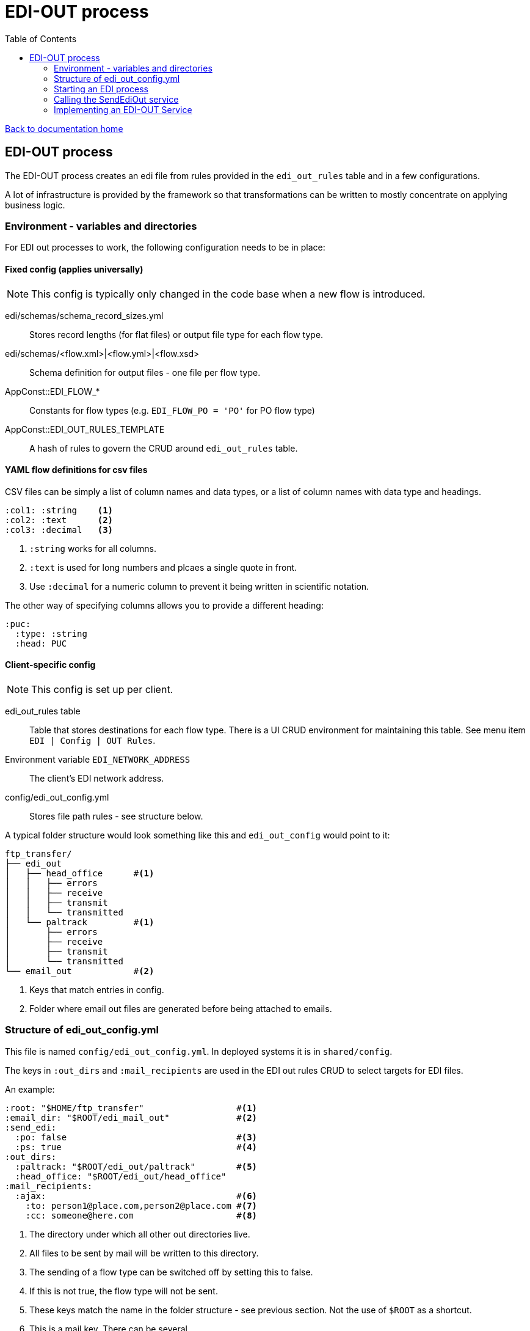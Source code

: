 = EDI-OUT process
:toc:

link:/developer_documentation/start.adoc[Back to documentation home]

== EDI-OUT process

The EDI-OUT process creates an edi file from rules provided in the `edi_out_rules` table and in a few configurations.

A lot of infrastructure is provided by the framework so that transformations can be written to mostly concentrate on applying business logic.

=== Environment - variables and directories

For EDI out processes to work, the following configuration needs to be in place:

==== Fixed config (applies universally)

NOTE: This config is typically only changed in the code base when a new flow is introduced.

edi/schemas/schema_record_sizes.yml:: Stores record lengths (for flat files) or output file type for each flow type.
edi/schemas/<flow.xml>|<flow.yml>|<flow.xsd>:: Schema definition for output files - one file per flow type.
AppConst::EDI_FLOW_*:: Constants for flow types (e.g. `EDI_FLOW_PO = 'PO'` for PO flow type)
AppConst::EDI_OUT_RULES_TEMPLATE:: A hash of rules to govern the CRUD around `edi_out_rules` table.

==== YAML flow definitions for csv files

CSV files can be simply a list of column names and data types, or a list of column names with data type and headings.

[source,yml]
----
:col1: :string    <1>
:col2: :text      <2>
:col3: :decimal   <3>
----
<1> `:string` works for all columns.
<2> `:text` is used for long numbers and plcaes a single quote in front.
<3> Use `:decimal` for a numeric column to prevent it being written in scientific notation.


The other way of specifying columns allows you to provide a different heading:
[source,yml]
----
:puc:
  :type: :string
  :head: PUC
----

==== Client-specific config

NOTE: This config is set up per client.

edi_out_rules table:: Table that stores destinations for each flow type. There is a UI CRUD environment for maintaining this table. See menu item `EDI | Config | OUT Rules`.
Environment variable `EDI_NETWORK_ADDRESS`:: The client's EDI network address.
config/edi_out_config.yml:: Stores file path rules - see structure below.

A typical folder structure would look something like this and `edi_out_config` would point to it:

----
ftp_transfer/
├── edi_out
│   ├── head_office      #<1>
│   │   ├── errors
│   │   ├── receive
│   │   ├── transmit
│   │   └── transmitted
│   └── paltrack         #<1>
│       ├── errors
│       ├── receive
│       ├── transmit
│       └── transmitted
└── email_out            #<2>
----
<1> Keys that match entries in config.
<2> Folder where email out files are generated before being attached to emails.

=== Structure of edi_out_config.yml

This file is named `config/edi_out_config.yml`. In deployed systems it is in `shared/config`.

The keys in `:out_dirs` and `:mail_recipients` are used in the EDI out rules CRUD to select targets for EDI files.

An example:
[source,yaml]
----
:root: "$HOME/ftp_transfer"                  #<1>
:email_dir: "$ROOT/edi_mail_out"             #<2>
:send_edi:
  :po: false                                 #<3>
  :ps: true                                  #<4>
:out_dirs:
  :paltrack: "$ROOT/edi_out/paltrack"        #<5>
  :head_office: "$ROOT/edi_out/head_office"
:mail_recipients:
  :ajax:                                     #<6>
    :to: person1@place.com,person2@place.com #<7>
    :cc: someone@here.com                    #<8>
----
<1> The directory under which all other out directories live.
<2> All files to be sent by mail will be written to this directory.
<3> The sending of a flow type can be switched off by setting this to false.
<4> If this is not true, the flow type will not be sent.
<5> These keys match the name in the folder structure - see previous section. Not the use of `$ROOT` as a shortcut.
<6> This is a mail key. There can be several.
<7> The email addresses that will receive the file for `mail:ajax` target. A comma-separated list. No spaces.
<8> The `cc` is typically used to send a copy of the file to someone on site. A comma-separated list. No spaces.

=== Starting an EDI process

An EDI OUT process is kicked off from code (e.g. PO when a load is shipped) or from a rake task (e.g. a cron schedule will fire a PS flow).

The `EdiApp::SendEdiOut` service does some preparation (including deciding if an edi can run or not) and kicks off a job (`EdiApp::Job::SendEdiOut`) which loads the particular flow service to do the processing and calls it.

The flow looks like this:

Code / Rake task -> `EdiApp::SendEdiOut` -> `EdiApp::Job::SendEdiOut` -> FlowOut service

=== Calling the SendEdiOut service

Pass in the following parameters to `EdiApp::SendEdiOut.call()`:

flow_type:: EDI out flow to be generated.
party_role_id:: The party_role_id if the flow is generate for a party role, else `nil`. (e.g. a PS for a marketing org)
user_name:: The `users.user_name` of 'System' if the transform is not initiated by a user.
record_id:: The id of a record if the flow is generated from a particular resource. (e.g. PO will use `loads.id`)

=== Implementing an EDI-OUT Service

The service to process a file inherit from `BaseEdiOutService`.

The `initialize` method **must** implement the call to `super` at a minimum:
[source,ruby]
----
def initialize(edi_out_transaction_id, logger)
  super(AppConst::EDI_FLOW_xx, edi_out_transaction_id, logger)
end
----

All processing must be implemented via the `call` method.

==== Variables available from the `BaseEdiOutService`

flow_type:: The flow type of this process (`PO`, `LI` etc.)
record_id:: The id of the resource being processed (e.g. `loads.id` for a PO)
party_role_id:: The id of the party_role in use (e.g. marketing org for a PO)
record_entries:: A Hash to be filled with data for output. For flat files, add arrays per row type, for csf files, add an array per the flow type. Adding records is typically done via a helper method, not by directly manipulating this object.

==== Methods available from the `BaseEdiOutService`

validate_data(identifiers, check_lengths = false):: Validate data for a flat file EDI against the flow's schema. Limit to certain identifiers.
build_hash_from_data(rec, rec_id):: Builds up a hash from a query `rec` and adds it to `record_entries[rec_id]`.
add_record(record_type, rec = {}):: Add a hash to `record_entries` for `record_type`.
create_flat_file:: creates the flat file from `record_entries`.
add_csv_record(rec):: add a csv formatted record to `record_entries` from the `rec` hash.
create_csv_file:: creates the csv file from `record_entries`.
log(msg):: Write `msg` to the log file at the `info` level.
log_err(msg):: Write `msg` to the log file at the `error` level.
